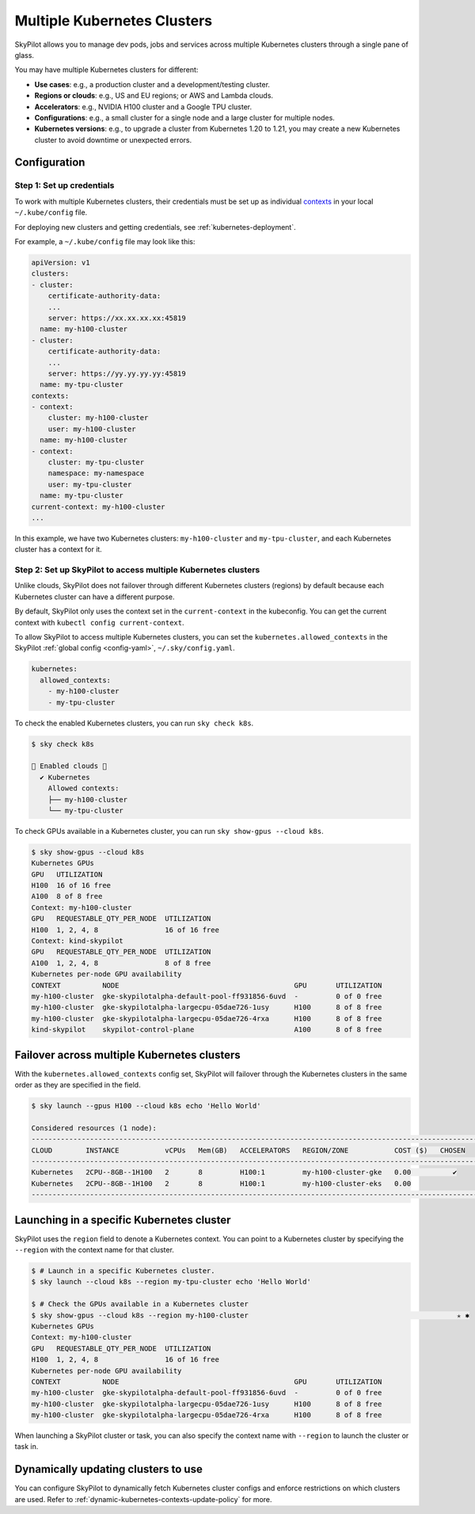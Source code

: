 .. _multi-kubernetes:

Multiple Kubernetes Clusters
================================


SkyPilot allows you to manage dev pods, jobs and services across multiple Kubernetes clusters through a single pane of glass.

You may have multiple Kubernetes clusters for different:

* **Use cases**: e.g., a production cluster and a development/testing cluster.
* **Regions or clouds**: e.g., US and EU regions; or AWS and Lambda clouds.
* **Accelerators**: e.g., NVIDIA H100 cluster and a Google TPU cluster.
* **Configurations**: e.g., a small cluster for a single node and a large cluster for multiple nodes.
* **Kubernetes versions**: e.g., to upgrade a cluster from Kubernetes 1.20 to 1.21, you may create a new Kubernetes cluster to avoid downtime or unexpected errors.


.. image:: /images/multi-kubernetes.svg
    :width: 95%
    :align: center

.. original image: https://docs.google.com/presentation/d/1_NzqS_ccihsQKfbOTewPaH8D496zaHMuh-fvPsPf9y0/edit#slide=id.p

Configuration
-------------

Step 1: Set up credentials
~~~~~~~~~~~~~~~~~~~~~~~~~~~

To work with multiple Kubernetes clusters, their credentials must be set up as individual `contexts <https://kubernetes.io/docs/tasks/access-application-cluster/configure-access-multiple-clusters/>`_ in your local ``~/.kube/config`` file.

For deploying new clusters and getting  credentials, see :ref:`kubernetes-deployment`.

For example, a ``~/.kube/config`` file may look like this:

.. code-block:: yaml

    apiVersion: v1
    clusters:
    - cluster:
        certificate-authority-data:
        ...
        server: https://xx.xx.xx.xx:45819
      name: my-h100-cluster
    - cluster:
        certificate-authority-data:
        ...
        server: https://yy.yy.yy.yy:45819
      name: my-tpu-cluster
    contexts:
    - context:
        cluster: my-h100-cluster
        user: my-h100-cluster
      name: my-h100-cluster
    - context:
        cluster: my-tpu-cluster
        namespace: my-namespace
        user: my-tpu-cluster
      name: my-tpu-cluster
    current-context: my-h100-cluster
    ...


In this example, we have two Kubernetes clusters: ``my-h100-cluster`` and ``my-tpu-cluster``, and each Kubernetes cluster has a context for it.

Step 2: Set up SkyPilot to access multiple Kubernetes clusters
~~~~~~~~~~~~~~~~~~~~~~~~~~~~~~~~~~~~~~~~~~~~~~~~~~~~~~~~~~~~~~

Unlike clouds, SkyPilot does not failover through different Kubernetes clusters
(regions) by default because each Kubernetes cluster can have a different
purpose.

By default, SkyPilot only uses the context set in the ``current-context`` in the
kubeconfig. You can get the current context with ``kubectl config
current-context``.

To allow SkyPilot to access multiple Kubernetes clusters, you can set the
``kubernetes.allowed_contexts`` in the SkyPilot :ref:`global config <config-yaml>`, ``~/.sky/config.yaml``.

.. code-block:: yaml

    kubernetes:
      allowed_contexts:
        - my-h100-cluster
        - my-tpu-cluster

To check the enabled Kubernetes clusters, you can run ``sky check k8s``.

.. code-block:: console

    $ sky check k8s

    🎉 Enabled clouds 🎉
      ✔ Kubernetes
        Allowed contexts:
        ├── my-h100-cluster
        └── my-tpu-cluster

To check GPUs available in a Kubernetes cluster, you can run ``sky show-gpus --cloud k8s``.

.. code-block:: console

    $ sky show-gpus --cloud k8s
    Kubernetes GPUs
    GPU   UTILIZATION
    H100  16 of 16 free  
    A100  8 of 8 free    
    Context: my-h100-cluster
    GPU   REQUESTABLE_QTY_PER_NODE  UTILIZATION          
    H100  1, 2, 4, 8                16 of 16 free  
    Context: kind-skypilot
    GPU   REQUESTABLE_QTY_PER_NODE  UTILIZATION          
    A100  1, 2, 4, 8                8 of 8 free  
    Kubernetes per-node GPU availability
    CONTEXT          NODE                                          GPU       UTILIZATION        
    my-h100-cluster  gke-skypilotalpha-default-pool-ff931856-6uvd  -         0 of 0 free  
    my-h100-cluster  gke-skypilotalpha-largecpu-05dae726-1usy      H100      8 of 8 free  
    my-h100-cluster  gke-skypilotalpha-largecpu-05dae726-4rxa      H100      8 of 8 free  
    kind-skypilot    skypilot-control-plane                        A100      8 of 8 free  


Failover across multiple Kubernetes clusters
--------------------------------------------

With the ``kubernetes.allowed_contexts`` config set, SkyPilot will failover
through the Kubernetes clusters in the same order as they are specified in the field.


.. code-block:: console

    $ sky launch --gpus H100 --cloud k8s echo 'Hello World'

    Considered resources (1 node):
    ------------------------------------------------------------------------------------------------------------
    CLOUD        INSTANCE           vCPUs   Mem(GB)   ACCELERATORS   REGION/ZONE           COST ($)   CHOSEN
    ------------------------------------------------------------------------------------------------------------
    Kubernetes   2CPU--8GB--1H100   2       8         H100:1         my-h100-cluster-gke   0.00          ✔
    Kubernetes   2CPU--8GB--1H100   2       8         H100:1         my-h100-cluster-eks   0.00
    ------------------------------------------------------------------------------------------------------------


Launching in a specific Kubernetes cluster
------------------------------------------

SkyPilot uses the ``region`` field to denote a Kubernetes context. You can point to a Kubernetes cluster
by specifying the ``--region`` with the context name for that cluster.

.. code-block:: console


    $ # Launch in a specific Kubernetes cluster.
    $ sky launch --cloud k8s --region my-tpu-cluster echo 'Hello World'

    $ # Check the GPUs available in a Kubernetes cluster
    $ sky show-gpus --cloud k8s --region my-h100-cluster                                                  ✭ ✱
    Kubernetes GPUs
    Context: my-h100-cluster
    GPU   REQUESTABLE_QTY_PER_NODE  UTILIZATION
    H100  1, 2, 4, 8                16 of 16 free  
    Kubernetes per-node GPU availability
    CONTEXT          NODE                                          GPU       UTILIZATION
    my-h100-cluster  gke-skypilotalpha-default-pool-ff931856-6uvd  -         0 of 0 free  
    my-h100-cluster  gke-skypilotalpha-largecpu-05dae726-1usy      H100      8 of 8 free  
    my-h100-cluster  gke-skypilotalpha-largecpu-05dae726-4rxa      H100      8 of 8 free  

When launching a SkyPilot cluster or task, you can also specify the context name with ``--region`` to launch the cluster or task in.


Dynamically updating clusters to use
----------------------------------------------

You can configure SkyPilot to dynamically fetch Kubernetes cluster configs and enforce restrictions on which clusters are used. Refer to :ref:`dynamic-kubernetes-contexts-update-policy` for more.
